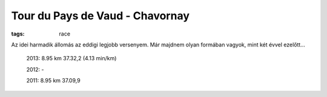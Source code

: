 Tour du Pays de Vaud - Chavornay
================================
:tags: race

Az idei harmadik állomás az eddigi legjobb versenyem.  Már majdnem olyan formában vagyok, mint két évvel ezelőtt...

    2013: 8.95 km 37.32,2 (4.13 min/km)

    2012: -

    2011: 8.95 km 37.09,9

